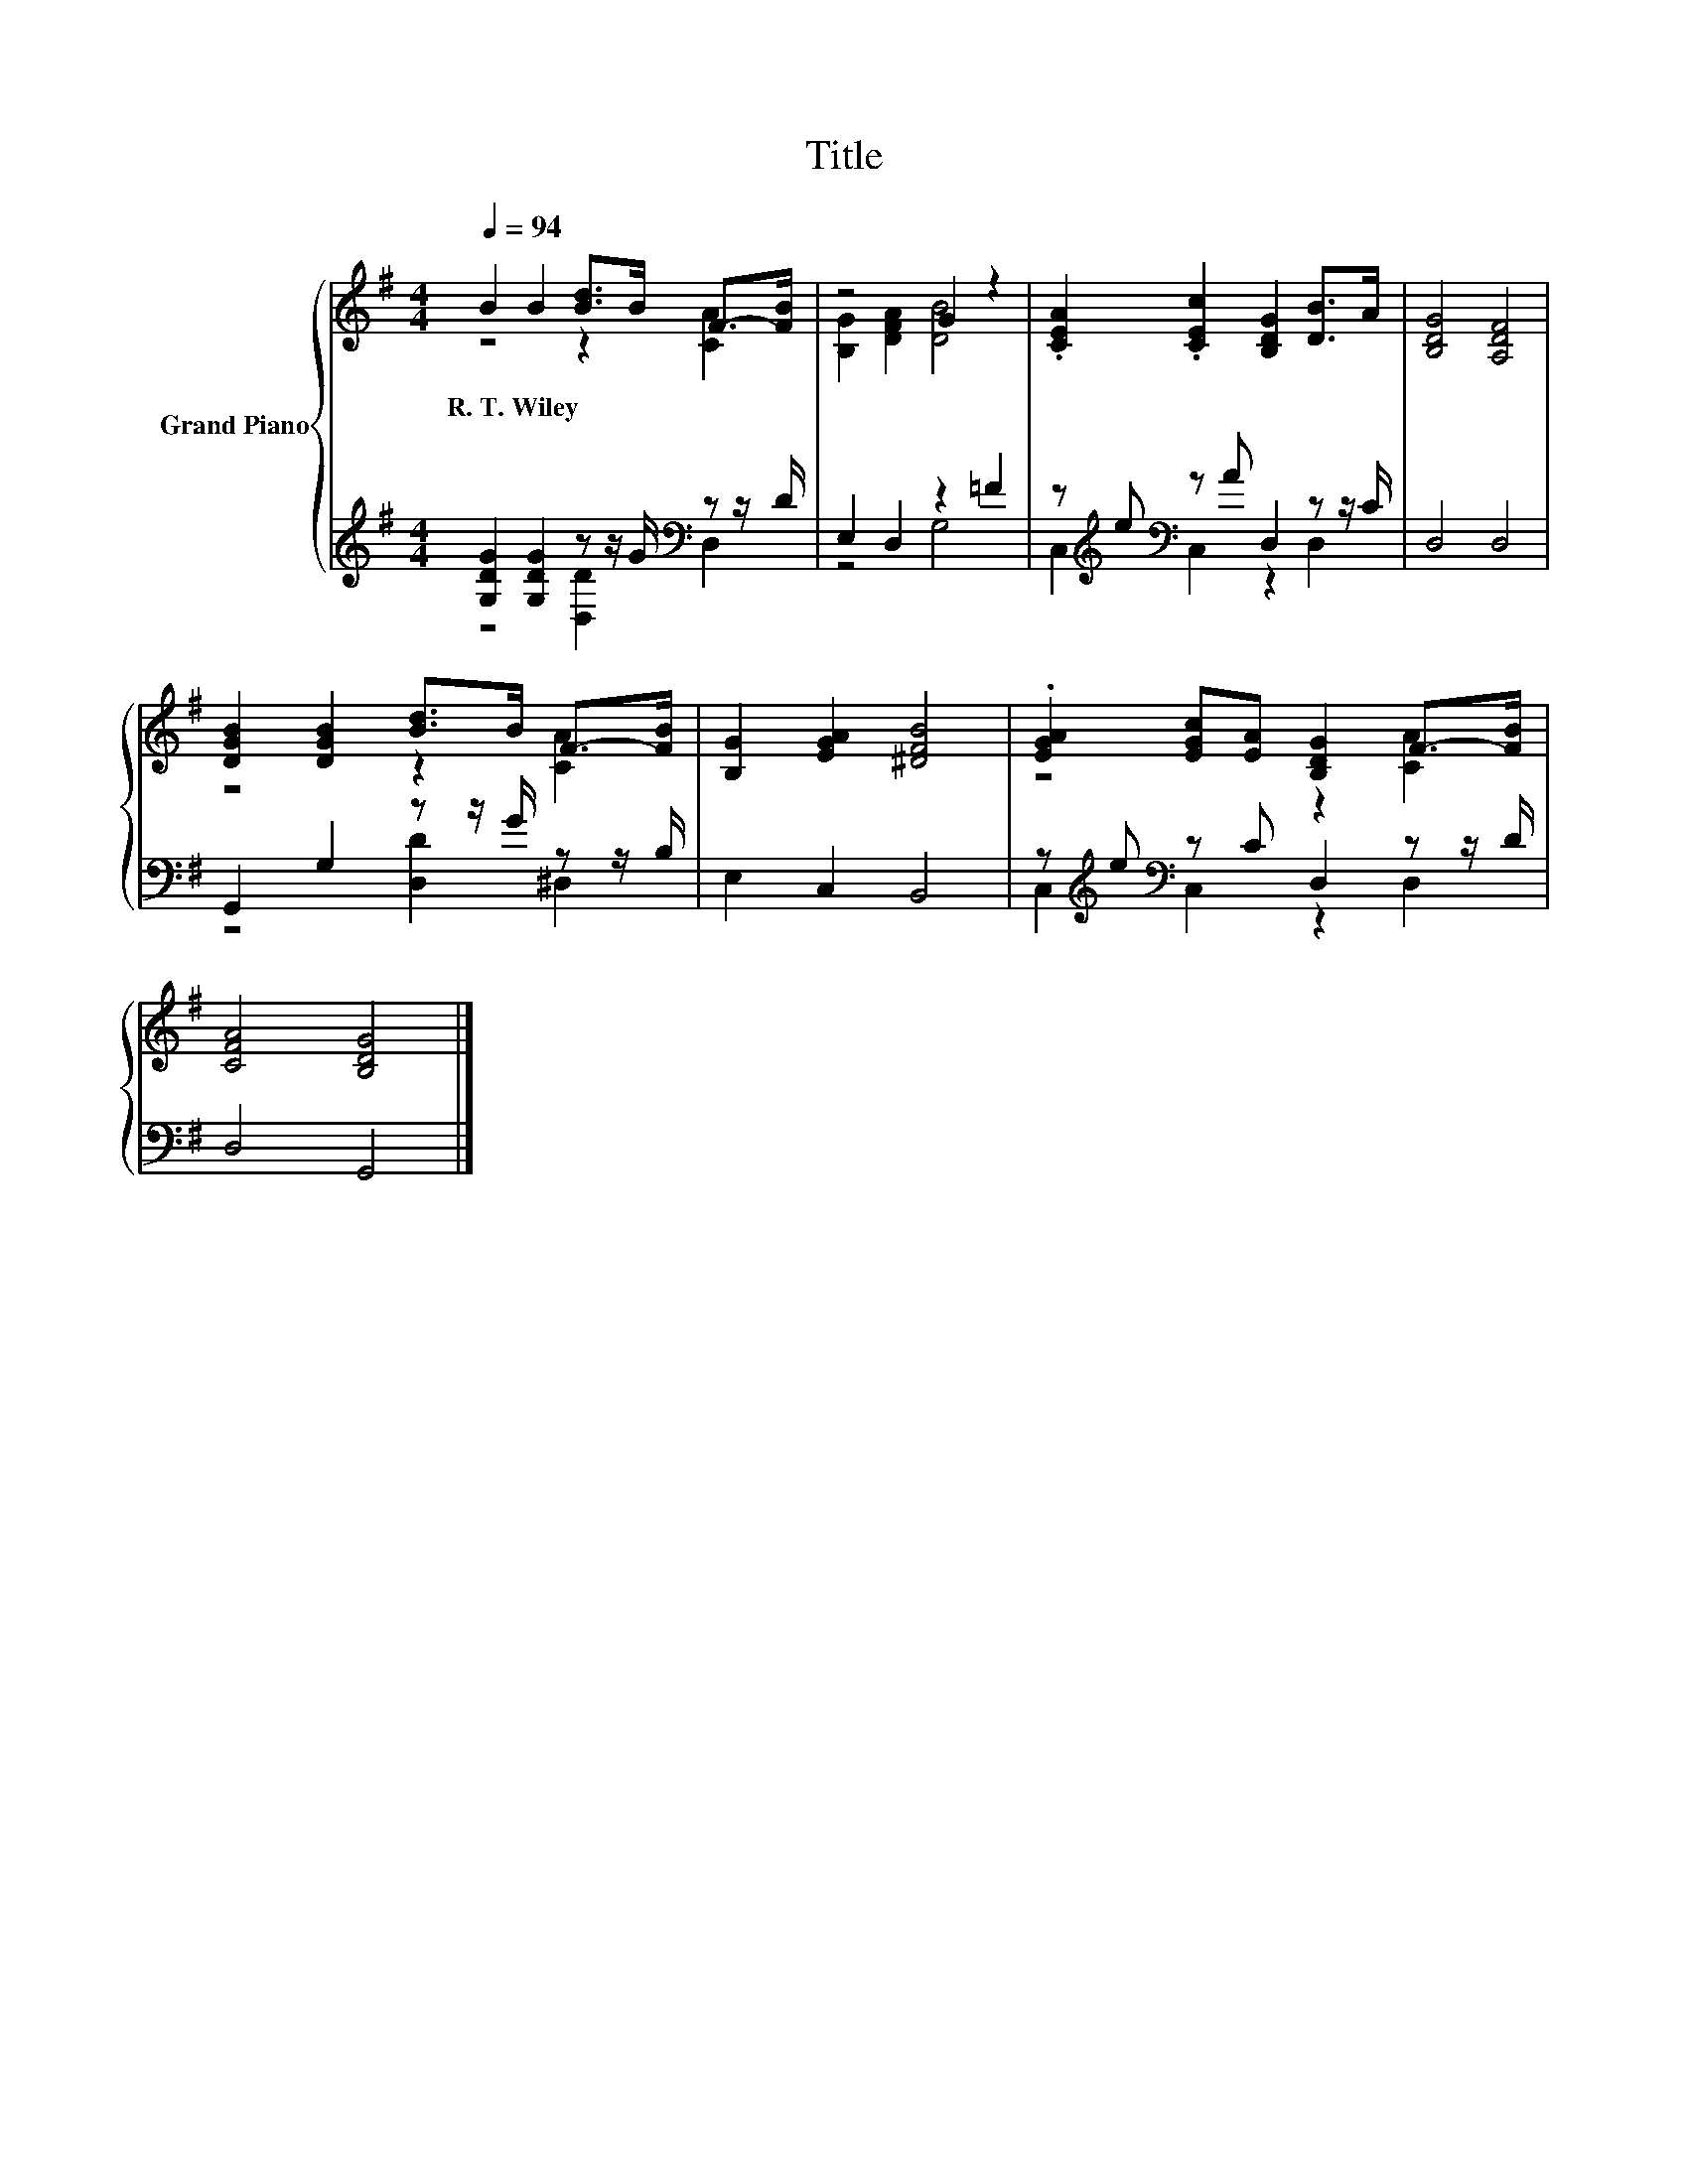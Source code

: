 X:1
T:Title
%%score { ( 1 2 ) | ( 3 4 ) }
L:1/8
Q:1/4=94
M:4/4
K:G
V:1 treble nm="Grand Piano"
V:2 treble 
V:3 treble 
V:4 treble 
V:1
 B2 B2 [Bd]>B F->[FB] | z4 G2 z2 | .[CEA]2 .[CEc]2 [B,DG]2 [DB]>A | [B,DG]4 [A,DF]4 | %4
w: R.~T.~Wiley * * * * *||||
 [DGB]2 [DGB]2 [Bd]>B F->[FB] | [B,G]2 [EGA]2 [^DFB]4 | .[EGA]2 [EGc][EA] [B,DG]2 F->[FB] | %7
w: |||
 [CFA]4 [B,DG]4 |] %8
w: |
V:2
 z4 z2 [CA]2 | [B,G]2 [DFA]2 [DB]4 | x8 | x8 | z4 z2 [CA]2 | x8 | z4 z2 [CA]2 | x8 |] %8
V:3
 [G,DG]2 [G,DG]2 z z/ G/[K:bass] z z/ D/ | E,2 D,2 z2 =F2 | z[K:treble] e[K:bass] z A D,2 z z/ C/ | %3
 D,4 D,4 | G,,2 G,2 z z/ G/ z z/ B,/ | E,2 C,2 B,,4 | z[K:treble] e[K:bass] z C D,2 z z/ D/ | %7
 D,4 G,,4 |] %8
V:4
 z4 [D,D]2[K:bass] D,2 | z4 G,4 | C,2[K:treble][K:bass] C,2 z2 D,2 | x8 | z4 [D,D]2 ^D,2 | x8 | %6
 C,2[K:treble][K:bass] C,2 z2 D,2 | x8 |] %8

